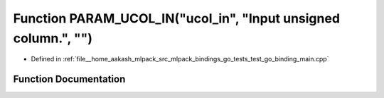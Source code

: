 .. _exhale_function_test__go__binding__main_8cpp_1a5b129707e4054c15455c7f5db13f320e:

Function PARAM_UCOL_IN("ucol_in", "Input unsigned column.", "")
===============================================================

- Defined in :ref:`file__home_aakash_mlpack_src_mlpack_bindings_go_tests_test_go_binding_main.cpp`


Function Documentation
----------------------


.. doxygenfunction:: PARAM_UCOL_IN("ucol_in", "Input unsigned column.", "")
